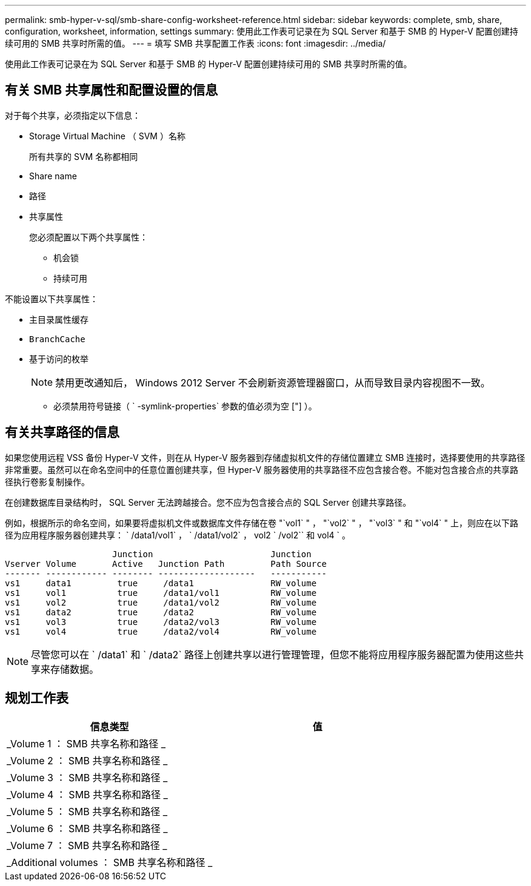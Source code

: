 ---
permalink: smb-hyper-v-sql/smb-share-config-worksheet-reference.html 
sidebar: sidebar 
keywords: complete, smb, share, configuration, worksheet, information, settings 
summary: 使用此工作表可记录在为 SQL Server 和基于 SMB 的 Hyper-V 配置创建持续可用的 SMB 共享时所需的值。 
---
= 填写 SMB 共享配置工作表
:icons: font
:imagesdir: ../media/


[role="lead"]
使用此工作表可记录在为 SQL Server 和基于 SMB 的 Hyper-V 配置创建持续可用的 SMB 共享时所需的值。



== 有关 SMB 共享属性和配置设置的信息

对于每个共享，必须指定以下信息：

* Storage Virtual Machine （ SVM ）名称
+
所有共享的 SVM 名称都相同

* Share name
* 路径
* 共享属性
+
您必须配置以下两个共享属性：

+
** `机会锁`
** `持续可用`




不能设置以下共享属性：

* `主目录属性缓存`
* `BranchCache`
* `基于访问的枚举`
+
[NOTE]
====
禁用更改通知后， Windows 2012 Server 不会刷新资源管理器窗口，从而导致目录内容视图不一致。

====
+
** 必须禁用符号链接（ ` -symlink-properties` 参数的值必须为空 ["] ）。






== 有关共享路径的信息

如果您使用远程 VSS 备份 Hyper-V 文件，则在从 Hyper-V 服务器到存储虚拟机文件的存储位置建立 SMB 连接时，选择要使用的共享路径非常重要。虽然可以在命名空间中的任意位置创建共享，但 Hyper-V 服务器使用的共享路径不应包含接合卷。不能对包含接合点的共享路径执行卷影复制操作。

在创建数据库目录结构时， SQL Server 无法跨越接合。您不应为包含接合点的 SQL Server 创建共享路径。

例如，根据所示的命名空间，如果要将虚拟机文件或数据库文件存储在卷 "`vol1` " ， "`vol2` " ， "`vol3` " 和 "`vol4` " 上，则应在以下路径为应用程序服务器创建共享： ` /data1/vol1` ， ` /data1/vol2` ， vol2 ` /vol2`` 和 vol4 ` 。

[listing]
----

                     Junction                       Junction
Vserver Volume       Active   Junction Path         Path Source
------- ------------ -------- -------------------   -----------
vs1     data1         true     /data1               RW_volume
vs1     vol1          true     /data1/vol1          RW_volume
vs1     vol2          true     /data1/vol2          RW_volume
vs1     data2         true     /data2               RW_volume
vs1     vol3          true     /data2/vol3          RW_volume
vs1     vol4          true     /data2/vol4          RW_volume
----
[NOTE]
====
尽管您可以在 ` /data1` 和 ` /data2` 路径上创建共享以进行管理管理，但您不能将应用程序服务器配置为使用这些共享来存储数据。

====


== 规划工作表

|===
| 信息类型 | 值 


 a| 
_Volume 1 ： SMB 共享名称和路径 _
 a| 



 a| 
_Volume 2 ： SMB 共享名称和路径 _
 a| 



 a| 
_Volume 3 ： SMB 共享名称和路径 _
 a| 



 a| 
_Volume 4 ： SMB 共享名称和路径 _
 a| 



 a| 
_Volume 5 ： SMB 共享名称和路径 _
 a| 



 a| 
_Volume 6 ： SMB 共享名称和路径 _
 a| 



 a| 
_Volume 7 ： SMB 共享名称和路径 _
 a| 



 a| 
_Additional volumes ： SMB 共享名称和路径 _
 a| 

|===